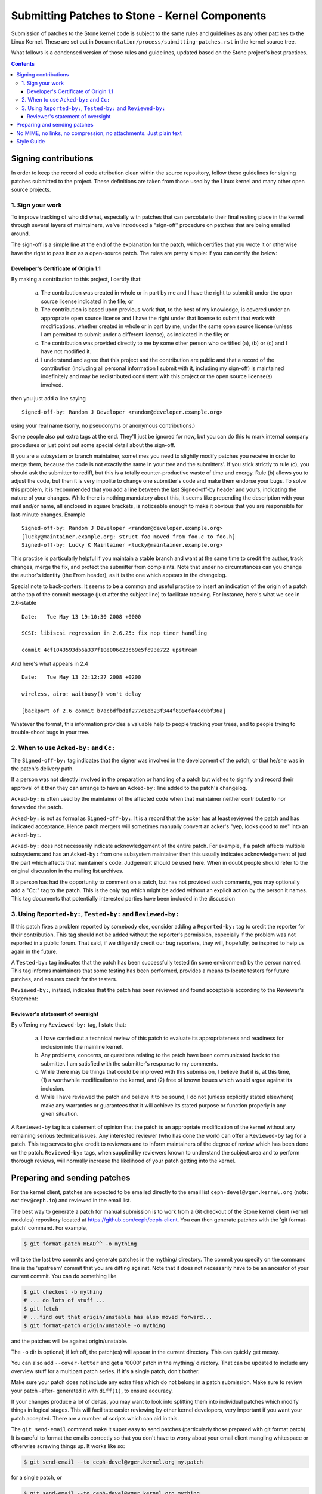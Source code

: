 Submitting Patches to Stone - Kernel Components
==============================================

Submission of patches to the Stone kernel code is subject to the same rules
and guidelines as any other patches to the Linux Kernel. These are set out in
``Documentation/process/submitting-patches.rst`` in the kernel source tree.

What follows is a condensed version of those rules and guidelines, updated based
on the Stone project's best practices.


.. contents::
   :depth: 3


Signing contributions
---------------------

In order to keep the record of code attribution clean within the source
repository, follow these guidelines for signing patches submitted to the
project. These definitions are taken from those used by the Linux kernel
and many other open source projects.


1. Sign your work
#################

To improve tracking of who did what, especially with patches that can
percolate to their final resting place in the kernel through several
layers of maintainers, we've introduced a "sign-off" procedure on
patches that are being emailed around.

The sign-off is a simple line at the end of the explanation for the
patch, which certifies that you wrote it or otherwise have the right to
pass it on as a open-source patch. The rules are pretty simple: if you
can certify the below:

Developer's Certificate of Origin 1.1
^^^^^^^^^^^^^^^^^^^^^^^^^^^^^^^^^^^^^

By making a contribution to this project, I certify that:

   (a) The contribution was created in whole or in part by me and I
       have the right to submit it under the open source license
       indicated in the file; or

   (b) The contribution is based upon previous work that, to the best
       of my knowledge, is covered under an appropriate open source
       license and I have the right under that license to submit that
       work with modifications, whether created in whole or in part
       by me, under the same open source license (unless I am
       permitted to submit under a different license), as indicated
       in the file; or

   (c) The contribution was provided directly to me by some other
       person who certified (a), (b) or (c) and I have not modified
       it.

   (d) I understand and agree that this project and the contribution
       are public and that a record of the contribution (including all
       personal information I submit with it, including my sign-off) is
       maintained indefinitely and may be redistributed consistent with
       this project or the open source license(s) involved.

then you just add a line saying ::

        Signed-off-by: Random J Developer <random@developer.example.org>


using your real name (sorry, no pseudonyms or anonymous contributions.)

Some people also put extra tags at the end. They'll just be ignored for
now, but you can do this to mark internal company procedures or just
point out some special detail about the sign-off. 

If you are a subsystem or branch maintainer, sometimes you need to slightly
modify patches you receive in order to merge them, because the code is not
exactly the same in your tree and the submitters'. If you stick strictly to
rule (c), you should ask the submitter to rediff, but this is a totally
counter-productive waste of time and energy. Rule (b) allows you to adjust
the code, but then it is very impolite to change one submitter's code and
make them endorse your bugs. To solve this problem, it is recommended that
you add a line between the last Signed-off-by header and yours, indicating
the nature of your changes. While there is nothing mandatory about this, it
seems like prepending the description with your mail and/or name, all
enclosed in square brackets, is noticeable enough to make it obvious that
you are responsible for last-minute changes. Example ::

        Signed-off-by: Random J Developer <random@developer.example.org>
        [lucky@maintainer.example.org: struct foo moved from foo.c to foo.h]
        Signed-off-by: Lucky K Maintainer <lucky@maintainer.example.org>

This practise is particularly helpful if you maintain a stable branch and
want at the same time to credit the author, track changes, merge the fix,
and protect the submitter from complaints. Note that under no circumstances
can you change the author's identity (the From header), as it is the one
which appears in the changelog.

Special note to back-porters: It seems to be a common and useful practise
to insert an indication of the origin of a patch at the top of the commit
message (just after the subject line) to facilitate tracking. For instance,
here's what we see in 2.6-stable ::

        Date:   Tue May 13 19:10:30 2008 +0000

        SCSI: libiscsi regression in 2.6.25: fix nop timer handling

        commit 4cf1043593db6a337f10e006c23c69e5fc93e722 upstream

And here's what appears in 2.4 ::

        Date:   Tue May 13 22:12:27 2008 +0200

        wireless, airo: waitbusy() won't delay

        [backport of 2.6 commit b7acbdfbd1f277c1eb23f344f899cfa4cd0bf36a]

Whatever the format, this information provides a valuable help to people
tracking your trees, and to people trying to trouble-shoot bugs in your
tree.


2. When to use ``Acked-by:`` and ``Cc:``
########################################

The ``Signed-off-by:`` tag indicates that the signer was involved in the
development of the patch, or that he/she was in the patch's delivery path.

If a person was not directly involved in the preparation or handling of a
patch but wishes to signify and record their approval of it then they can
arrange to have an ``Acked-by:`` line added to the patch's changelog.

``Acked-by:`` is often used by the maintainer of the affected code when that
maintainer neither contributed to nor forwarded the patch.

``Acked-by:`` is not as formal as ``Signed-off-by:``. It is a record that the acker
has at least reviewed the patch and has indicated acceptance. Hence patch
mergers will sometimes manually convert an acker's "yep, looks good to me"
into an ``Acked-by:``.

``Acked-by:`` does not necessarily indicate acknowledgement of the entire patch.
For example, if a patch affects multiple subsystems and has an ``Acked-by:`` from
one subsystem maintainer then this usually indicates acknowledgement of just
the part which affects that maintainer's code. Judgement should be used here.
When in doubt people should refer to the original discussion in the mailing
list archives.

If a person has had the opportunity to comment on a patch, but has not
provided such comments, you may optionally add a "Cc:" tag to the patch.
This is the only tag which might be added without an explicit action by the
person it names. This tag documents that potentially interested parties
have been included in the discussion


3. Using ``Reported-by:``, ``Tested-by:`` and ``Reviewed-by:``
##############################################################

If this patch fixes a problem reported by somebody else, consider adding a
``Reported-by:`` tag to credit the reporter for their contribution. This tag should
not be added without the reporter's permission, especially if the problem was
not reported in a public forum. That said, if we diligently credit our bug
reporters, they will, hopefully, be inspired to help us again in the future.

A ``Tested-by:`` tag indicates that the patch has been successfully tested (in
some environment) by the person named. This tag informs maintainers that
some testing has been performed, provides a means to locate testers for
future patches, and ensures credit for the testers.

``Reviewed-by:``, instead, indicates that the patch has been reviewed and found
acceptable according to the Reviewer's Statement:

Reviewer's statement of oversight
^^^^^^^^^^^^^^^^^^^^^^^^^^^^^^^^^

By offering my ``Reviewed-by:`` tag, I state that:

   (a) I have carried out a technical review of this patch to
       evaluate its appropriateness and readiness for inclusion into
       the mainline kernel.

   (b) Any problems, concerns, or questions relating to the patch
       have been communicated back to the submitter. I am satisfied
       with the submitter's response to my comments.

   (c) While there may be things that could be improved with this
       submission, I believe that it is, at this time, (1) a
       worthwhile modification to the kernel, and (2) free of known
       issues which would argue against its inclusion.

   (d) While I have reviewed the patch and believe it to be sound, I
       do not (unless explicitly stated elsewhere) make any
       warranties or guarantees that it will achieve its stated
       purpose or function properly in any given situation.

A ``Reviewed-by`` tag is a statement of opinion that the patch is an
appropriate modification of the kernel without any remaining serious
technical issues. Any interested reviewer (who has done the work) can
offer a ``Reviewed-by`` tag for a patch. This tag serves to give credit to
reviewers and to inform maintainers of the degree of review which has been
done on the patch. ``Reviewed-by:`` tags, when supplied by reviewers known to
understand the subject area and to perform thorough reviews, will normally
increase the likelihood of your patch getting into the kernel.


Preparing and sending patches
-----------------------------

For the kernel client, patches are expected to be  emailed directly to the
email list ``ceph-devel@vger.kernel.org`` (note: *not* ``dev@ceph.io``) and reviewed
in the email list.

The best way to generate a patch for manual submission is to work from
a Git checkout of the Stone kernel client (kernel modules) repository located at
https://github.com/ceph/ceph-client. You can then generate patches
with the 'git format-patch' command. For example,

.. code-block:: bash

   $ git format-patch HEAD^^ -o mything

will take the last two commits and generate patches in the mything/
directory. The commit you specify on the command line is the
'upstream' commit that you are diffing against. Note that it does
not necessarily have to be an ancestor of your current commit. You
can do something like

.. code-block:: bash

   $ git checkout -b mything
   # ... do lots of stuff ...
   $ git fetch
   # ...find out that origin/unstable has also moved forward...
   $ git format-patch origin/unstable -o mything

and the patches will be against origin/unstable.

The ``-o`` dir is optional; if left off, the patch(es) will appear in
the current directory. This can quickly get messy.

You can also add ``--cover-letter`` and get a '0000' patch in the
mything/ directory. That can be updated to include any overview
stuff for a multipart patch series. If it's a single patch, don't
bother.

Make sure your patch does not include any extra files which do not
belong in a patch submission. Make sure to review your patch -after-
generated it with ``diff(1)``, to ensure accuracy.

If your changes produce a lot of deltas, you may want to look into
splitting them into individual patches which modify things in
logical stages. This will facilitate easier reviewing by other
kernel developers, very important if you want your patch accepted.
There are a number of scripts which can aid in this.

The ``git send-email`` command make it super easy to send patches
(particularly those prepared with git format patch). It is careful to
format the emails correctly so that you don't have to worry about your
email client mangling whitespace or otherwise screwing things up. It
works like so:

.. code-block:: bash

   $ git send-email --to ceph-devel@vger.kernel.org my.patch

for a single patch, or

.. code-block:: bash

   $ git send-email --to ceph-devel@vger.kernel.org mything

to send a whole patch series (prepared with, say, git format-patch).


No MIME, no links, no compression, no attachments. Just plain text
------------------------------------------------------------------

Developers need to be able to read and comment on the changes you are
submitting. It is important for a kernel developer to be able to
"quote" your changes, using standard e-mail tools, so that they may
comment on specific portions of your code.

For this reason, all patches should be submitting e-mail "inline".
WARNING: Be wary of your editor's word-wrap corrupting your patch,
if you choose to cut-n-paste your patch.

Do not attach the patch as a MIME attachment, compressed or not.
Many popular e-mail applications will not always transmit a MIME
attachment as plain text, making it impossible to comment on your
code. A MIME attachment also takes Linus a bit more time to process,
decreasing the likelihood of your MIME-attached change being accepted.

Exception: If your mailer is mangling patches then someone may ask
you to re-send them using MIME.


Style Guide
-----------

The Linux Kernel has coding style conventions, which are set forth in
``Documentation/process/coding-style.rst``. Please adhere to these conventions.
